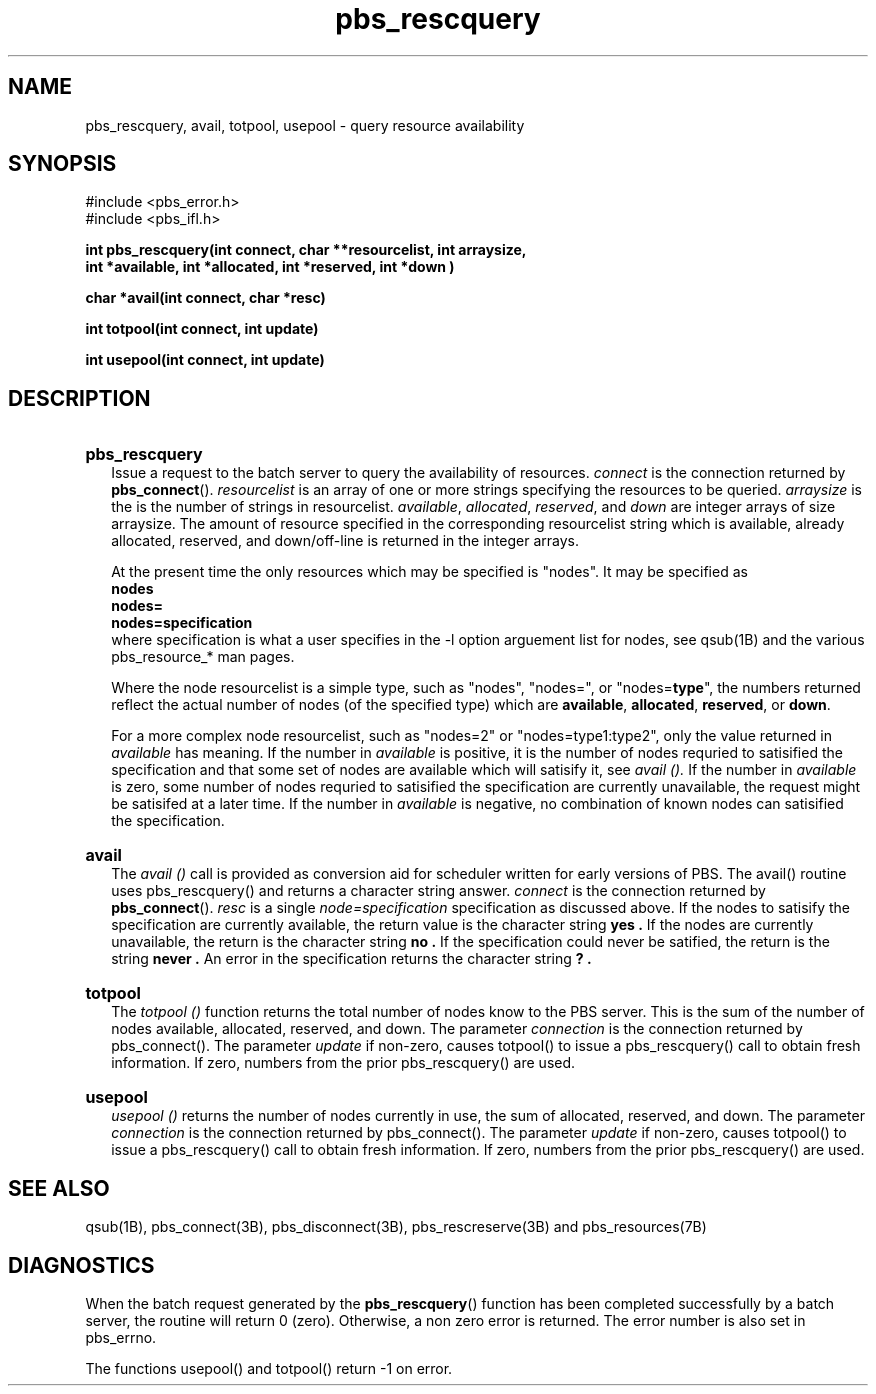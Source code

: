 .\"         OpenPBS (Portable Batch System) v2.3 Software License
.\" 
.\" Copyright (c) 1999-2000 Veridian Information Solutions, Inc.
.\" All rights reserved.
.\" 
.\" ---------------------------------------------------------------------------
.\" For a license to use or redistribute the OpenPBS software under conditions
.\" other than those described below, or to purchase support for this software,
.\" please contact Veridian Systems, PBS Products Department ("Licensor") at:
.\" 
.\"    www.OpenPBS.org  +1 650 967-4675                  sales@OpenPBS.org
.\"                        877 902-4PBS (US toll-free)
.\" ---------------------------------------------------------------------------
.\" 
.\" This license covers use of the OpenPBS v2.3 software (the "Software") at
.\" your site or location, and, for certain users, redistribution of the
.\" Software to other sites and locations.  Use and redistribution of
.\" OpenPBS v2.3 in source and binary forms, with or without modification,
.\" are permitted provided that all of the following conditions are met.
.\" After December 31, 2001, only conditions 3-6 must be met:
.\" 
.\" 1. Commercial and/or non-commercial use of the Software is permitted
.\"    provided a current software registration is on file at www.OpenPBS.org.
.\"    If use of this software contributes to a publication, product, or service
.\"    proper attribution must be given; see www.OpenPBS.org/credit.html
.\" 
.\" 2. Redistribution in any form is only permitted for non-commercial,
.\"    non-profit purposes.  There can be no charge for the Software or any
.\"    software incorporating the Software.  Further, there can be no
.\"    expectation of revenue generated as a consequence of redistributing
.\"    the Software.
.\" 
.\" 3. Any Redistribution of source code must retain the above copyright notice
.\"    and the acknowledgment contained in paragraph 6, this list of conditions
.\"    and the disclaimer contained in paragraph 7.
.\" 
.\" 4. Any Redistribution in binary form must reproduce the above copyright
.\"    notice and the acknowledgment contained in paragraph 6, this list of
.\"    conditions and the disclaimer contained in paragraph 7 in the
.\"    documentation and/or other materials provided with the distribution.
.\" 
.\" 5. Redistributions in any form must be accompanied by information on how to
.\"    obtain complete source code for the OpenPBS software and any
.\"    modifications and/or additions to the OpenPBS software.  The source code
.\"    must either be included in the distribution or be available for no more
.\"    than the cost of distribution plus a nominal fee, and all modifications
.\"    and additions to the Software must be freely redistributable by any party
.\"    (including Licensor) without restriction.
.\" 
.\" 6. All advertising materials mentioning features or use of the Software must
.\"    display the following acknowledgment:
.\" 
.\"     "This product includes software developed by NASA Ames Research Center,
.\"     Lawrence Livermore National Laboratory, and Veridian Information
.\"     Solutions, Inc.
.\"     Visit www.OpenPBS.org for OpenPBS software support,
.\"     products, and information."
.\" 
.\" 7. DISCLAIMER OF WARRANTY
.\" 
.\" THIS SOFTWARE IS PROVIDED "AS IS" WITHOUT WARRANTY OF ANY KIND. ANY EXPRESS
.\" OR IMPLIED WARRANTIES, INCLUDING, BUT NOT LIMITED TO, THE IMPLIED WARRANTIES
.\" OF MERCHANTABILITY, FITNESS FOR A PARTICULAR PURPOSE, AND NON-INFRINGEMENT
.\" ARE EXPRESSLY DISCLAIMED.
.\" 
.\" IN NO EVENT SHALL VERIDIAN CORPORATION, ITS AFFILIATED COMPANIES, OR THE
.\" U.S. GOVERNMENT OR ANY OF ITS AGENCIES BE LIABLE FOR ANY DIRECT OR INDIRECT,
.\" INCIDENTAL, SPECIAL, EXEMPLARY, OR CONSEQUENTIAL DAMAGES (INCLUDING, BUT NOT
.\" LIMITED TO, PROCUREMENT OF SUBSTITUTE GOODS OR SERVICES; LOSS OF USE, DATA,
.\" OR PROFITS; OR BUSINESS INTERRUPTION) HOWEVER CAUSED AND ON ANY THEORY OF
.\" LIABILITY, WHETHER IN CONTRACT, STRICT LIABILITY, OR TORT (INCLUDING
.\" NEGLIGENCE OR OTHERWISE) ARISING IN ANY WAY OUT OF THE USE OF THIS SOFTWARE,
.\" EVEN IF ADVISED OF THE POSSIBILITY OF SUCH DAMAGE.
.\" 
.\" This license will be governed by the laws of the Commonwealth of Virginia,
.\" without reference to its choice of law rules.
.if \n(Pb .ig Ig
.TH pbs_rescquery 3B "" Local PBS
.\"         OpenPBS (Portable Batch System) v2.3 Software License
.\" 
.\" Copyright (c) 1999-2000 Veridian Information Solutions, Inc.
.\" All rights reserved.
.\" 
.\" ---------------------------------------------------------------------------
.\" For a license to use or redistribute the OpenPBS software under conditions
.\" other than those described below, or to purchase support for this software,
.\" please contact Veridian Systems, PBS Products Department ("Licensor") at:
.\" 
.\"    www.OpenPBS.org  +1 650 967-4675                  sales@OpenPBS.org
.\"                        877 902-4PBS (US toll-free)
.\" ---------------------------------------------------------------------------
.\" 
.\" This license covers use of the OpenPBS v2.3 software (the "Software") at
.\" your site or location, and, for certain users, redistribution of the
.\" Software to other sites and locations.  Use and redistribution of
.\" OpenPBS v2.3 in source and binary forms, with or without modification,
.\" are permitted provided that all of the following conditions are met.
.\" After December 31, 2001, only conditions 3-6 must be met:
.\" 
.\" 1. Commercial and/or non-commercial use of the Software is permitted
.\"    provided a current software registration is on file at www.OpenPBS.org.
.\"    If use of this software contributes to a publication, product, or service
.\"    proper attribution must be given; see www.OpenPBS.org/credit.html
.\" 
.\" 2. Redistribution in any form is only permitted for non-commercial,
.\"    non-profit purposes.  There can be no charge for the Software or any
.\"    software incorporating the Software.  Further, there can be no
.\"    expectation of revenue generated as a consequence of redistributing
.\"    the Software.
.\" 
.\" 3. Any Redistribution of source code must retain the above copyright notice
.\"    and the acknowledgment contained in paragraph 6, this list of conditions
.\"    and the disclaimer contained in paragraph 7.
.\" 
.\" 4. Any Redistribution in binary form must reproduce the above copyright
.\"    notice and the acknowledgment contained in paragraph 6, this list of
.\"    conditions and the disclaimer contained in paragraph 7 in the
.\"    documentation and/or other materials provided with the distribution.
.\" 
.\" 5. Redistributions in any form must be accompanied by information on how to
.\"    obtain complete source code for the OpenPBS software and any
.\"    modifications and/or additions to the OpenPBS software.  The source code
.\"    must either be included in the distribution or be available for no more
.\"    than the cost of distribution plus a nominal fee, and all modifications
.\"    and additions to the Software must be freely redistributable by any party
.\"    (including Licensor) without restriction.
.\" 
.\" 6. All advertising materials mentioning features or use of the Software must
.\"    display the following acknowledgment:
.\" 
.\"     "This product includes software developed by NASA Ames Research Center,
.\"     Lawrence Livermore National Laboratory, and Veridian Information
.\"     Solutions, Inc.
.\"     Visit www.OpenPBS.org for OpenPBS software support,
.\"     products, and information."
.\" 
.\" 7. DISCLAIMER OF WARRANTY
.\" 
.\" THIS SOFTWARE IS PROVIDED "AS IS" WITHOUT WARRANTY OF ANY KIND. ANY EXPRESS
.\" OR IMPLIED WARRANTIES, INCLUDING, BUT NOT LIMITED TO, THE IMPLIED WARRANTIES
.\" OF MERCHANTABILITY, FITNESS FOR A PARTICULAR PURPOSE, AND NON-INFRINGEMENT
.\" ARE EXPRESSLY DISCLAIMED.
.\" 
.\" IN NO EVENT SHALL VERIDIAN CORPORATION, ITS AFFILIATED COMPANIES, OR THE
.\" U.S. GOVERNMENT OR ANY OF ITS AGENCIES BE LIABLE FOR ANY DIRECT OR INDIRECT,
.\" INCIDENTAL, SPECIAL, EXEMPLARY, OR CONSEQUENTIAL DAMAGES (INCLUDING, BUT NOT
.\" LIMITED TO, PROCUREMENT OF SUBSTITUTE GOODS OR SERVICES; LOSS OF USE, DATA,
.\" OR PROFITS; OR BUSINESS INTERRUPTION) HOWEVER CAUSED AND ON ANY THEORY OF
.\" LIABILITY, WHETHER IN CONTRACT, STRICT LIABILITY, OR TORT (INCLUDING
.\" NEGLIGENCE OR OTHERWISE) ARISING IN ANY WAY OUT OF THE USE OF THIS SOFTWARE,
.\" EVEN IF ADVISED OF THE POSSIBILITY OF SUCH DAMAGE.
.\" 
.\" This license will be governed by the laws of the Commonwealth of Virginia,
.\" without reference to its choice of law rules.
.\" The following macros defination, Sh and Sx, are used to allow
.\" PBS man pages to be formatted with either -man macros or 
.\" be included in the PBS ERS which is formatted with -ms.
.\" 
.\" The presence of the register Pb defined as non zero will trigger
.\" the use of the Sx alternate form.  Otherwise the standard -man
.\" SH is used.
.\"
.de Sh
.ie \n(Pb .Sx \\$1 \\$2 \\$3 \\$4 \\$5 \\$6
.el .SH \\$1 \\$2 \\$3 \\$4 \\$5 \\$6
..
.\"
.de Sx
.RE
.sp
.B
\\$1 \\$2 \\$3 \\$4 \\$5 \\$6
.br
.RS
.R
..
.\"
.\" end of special PBS man/ERS macros
.\" --
.\" The following macros are style for object names and values.
.de Ar		\" command/function arguments and operands (italic)
.ft 2
.if \\n(.$>0 \&\\$1\f1\\$2
..
.de Av		\" data item values  (Helv)
.if  \n(Pb .ft 6
.if !\n(Pb .ft 3
.ps -1
.if \\n(.$>0 \&\\$1\s+1\f1\\$2
..
.de At		\" attribute and data item names (Helv Bold)
.if  \n(Pb .ft 6
.if !\n(Pb .ft 2
.ps -1
.if \\n(.$>0 \&\\$1\s+1\f1\\$2
..
.de Ty		\" Type-ins and examples (typewritter)
.if  \n(Pb .ft 5
.if !\n(Pb .ft 3
.if \\n(.$>0 \&\\$1\f1\\$2
..
.de Er		\" Error values ( [Helv] )
.if  \n(Pb .ft 6
.if !\n(Pb .ft 3
\&\s-1[\^\\$1\^]\s+1\f1\\$2
..
.de Sc		\" Symbolic constants ( {Helv} )
.if  \n(Pb .ft 6
.if !\n(Pb .ft 3
\&\s-1{\^\\$1\^}\s+1\f1\\$2
..
.de Al		\" Attribute list item, like .IP but set font and size
.if !\n(Pb .ig Ig
.ft 6
.IP "\&\s-1\\$1\s+1\f1"
.Ig
.if  \n(Pb .ig Ig
.ft 2
.IP "\&\\$1\s+1\f1"
.Ig
..
.\" the following pair of macros are used to bracket sections of code
.de Cs
.ft 5
.nf
..
.de Ce
.sp
.fi
.ft 1
..
.if !\n(Pb .ig Ig
.\" define sting Ji as section heading for Job Ids
.ds Ji 2.7.6
.\" define sting Di as section heading for Destination Ids
.ds Di 2.7.3
.\" define sting Si as section heading for Default Server
.ds Si 2.7.4
.Ig
.\" End of macros 
.Ig
.SH NAME
pbs_rescquery, avail, totpool, usepool \- query resource availability
.SH SYNOPSIS
#include <pbs_error.h>
.br
#include <pbs_ifl.h>
.sp
.ft 3
.nf
int pbs_rescquery\^(\^int\ connect, char\ **resourcelist, int arraysize,
int *available, int *allocated, int *reserved, int *down \^)
.sp
char *avail\^(\^int connect, char *resc\^)
.sp
int totpool\^(\^int connect, int update\^)
.sp
int usepool\^(\^int connect, int update\^)
.fi
.ft 1
.SH DESCRIPTION
.if \n(Pb .ig Ig
.HP 2
.Ig
.if !\n(Pb .ig Ig
.sp
.Ig
.B pbs_rescquery
.br
Issue a request to the batch server to query the availability of resources.
.Ar connect
is the connection returned by \fBpbs_connect\fP().
.Ar resourcelist 
is an array of one or more strings specifying the resources to be queried.
.Ar arraysize
is the is the number of strings in resourcelist.
.Ar available ,
.Ar allocated ,
.Ar reserved ,
and
.Ar down
are integer arrays of size arraysize.  The amount of resource specified in
the corresponding resourcelist string which is available, already allocated,
reserved, and down/off-line is returned in the integer arrays.
.IP
At the present time the only resources which may be specified is "nodes". 
It may be specified as 
.br
.Ty \ \ \ \ nodes
.br
.Ty \ \ \ \ nodes= 
.br
.Ty \ \ \ \ nodes=\fBspecification\fP
.br
where specification is what a user specifies in the \-l option arguement list
for nodes, see qsub(1B) and the various pbs_resource_* man pages.
.IP
Where the node resourcelist is a simple type, such as "nodes", "nodes=",
or "nodes=\fBtype\fP", the numbers returned reflect the actual number of nodes
(of the specified type) which are \fBavailable\fP, \fBallocated\fP,
\fBreserved\fP, or \fBdown\fP.
.IP
For a more complex node resourcelist, such as
"nodes=2" or "nodes=type1:type2", only the value returned in 
.I available
has meaning.
If the number in
.I available
is positive, it is the number of nodes requried to satisified the specification
and that some set of nodes are available which will satisify it, see 
.I avail ().
If the number in
.I available
is zero, some number of nodes requried to satisified the specification are
currently unavailable,  the request might be satisifed at a later time.
If the number in
.I available
is negative, no combination of known nodes can satisified the specification.
.if \n(Pb .ig Ig
.HP 2
.Ig
.if !\n(Pb .ig Ig
.sp
.Ig
.B avail
.br
The
.I avail ()
call is provided as conversion aid for scheduler written for early versions
of PBS.   The avail() routine uses pbs_rescquery() and returns a character
string answer.  
.Ar connect
is the connection returned by \fBpbs_connect\fP().
.Ar resc
is a single 
.I node=specification
specification as discussed above.  If the nodes to satisify the specification
are currently available, the return value is the character string
.B yes .
If the nodes are currently unavailable, the return is the character string
.B no .
If the specification could never be satified, the return is the string
.B never .
An error in the specification returns the character string
.B ? .
.if \n(Pb .ig Ig
.HP 2
.Ig
.if !\n(Pb .ig Ig
.sp
.Ig
.B totpool
.br
The 
.I totpool ()
function returns the total number of nodes know to the PBS server.  This is
the sum of the number of nodes available, allocated, reserved, and down.
The parameter
.Ar connection
is the connection returned by pbs_connect().
The parameter
.Ar update
if non-zero, causes totpool() to issue a pbs_rescquery() call to obtain
fresh information.   If zero, numbers from the prior pbs_rescquery() are used.
.if \n(Pb .ig Ig
.HP 2
.Ig
.if !\n(Pb .ig Ig
.sp
.Ig
.B usepool
.br
.I usepool ()
returns the number of nodes currently in use, the sum of allocated, reserved, 
and down.
The parameter
.Ar connection
is the connection returned by pbs_connect().
The parameter
.Ar update
if non-zero, causes totpool() to issue a pbs_rescquery() call to obtain
fresh information.   If zero, numbers from the prior pbs_rescquery() are used.
.SH "SEE ALSO"
qsub(1B), pbs_connect(3B), pbs_disconnect(3B), pbs_rescreserve(3B) and
pbs_resources(7B)
.SH DIAGNOSTICS
When the batch request generated by the \fBpbs_rescquery\fP()
function has been completed successfully
by a batch server, the routine will return 0 (zero).
Otherwise, a non zero error is returned.  The error number is also set
in pbs_errno.
.LP
The functions usepool() and totpool() return \-1 on error.
\" turn off any extra indent left by the Sh macro
.RE

